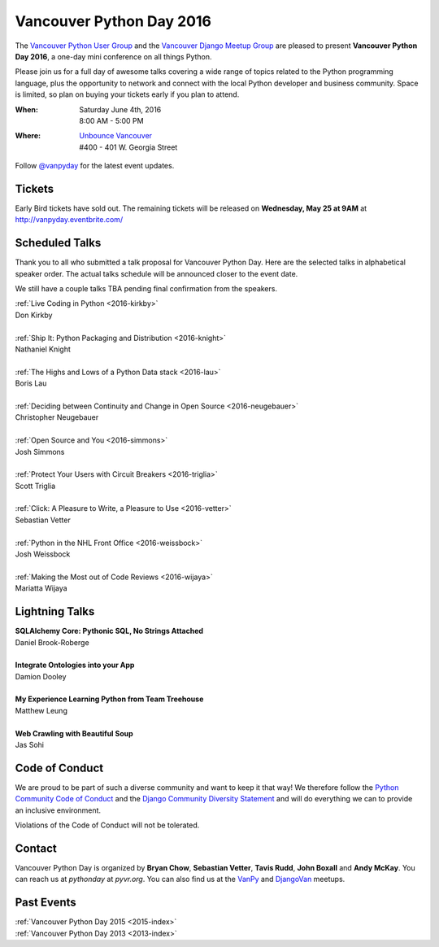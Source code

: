 Vancouver Python Day 2016
=========================

The `Vancouver Python User Group <http://www.meetup.com/vanpyz/>`__ and the
`Vancouver Django Meetup Group <http://www.meetup.com/djangovan/>`__ are
pleased to present **Vancouver Python Day 2016**, a one-day mini conference on
all things Python.

Please join us for a full day of awesome talks covering a wide range of topics
related to the Python programming language, plus the opportunity to network and
connect with the local Python developer and business community. Space is
limited, so plan on buying your tickets early if you plan to attend.

:When:  | Saturday June 4th, 2016
        | 8:00 AM - 5:00 PM
:Where: | `Unbounce Vancouver <https://www.google.ca/maps/place/Unbounce>`__
        | #400 - 401 W. Georgia Street

Follow `@vanpyday <https://twitter.com/vanpyday>`__ for the latest event
updates.

.. image:: /2016/images/unbounce_s.png
.. image:: /2016/images/mobify_s.png
.. image:: /2016/images/colony_s.png


Tickets
-------

Early Bird tickets have sold out. The remaining tickets will be released on
**Wednesday, May 25 at 9AM** at http://vanpyday.eventbrite.com/


Scheduled Talks
---------------

Thank you to all who submitted a talk proposal for Vancouver Python Day. Here
are the selected talks in alphabetical speaker order. The actual talks
schedule will be announced closer to the event date.

We still have a couple talks TBA pending final confirmation from the speakers.

| :ref:`Live Coding in Python <2016-kirkby>`
| Don Kirkby
|
| :ref:`Ship It: Python Packaging and Distribution <2016-knight>`
| Nathaniel Knight
|
| :ref:`The Highs and Lows of a Python Data stack <2016-lau>`
| Boris Lau
|
| :ref:`Deciding between Continuity and Change in Open Source <2016-neugebauer>`
| Christopher Neugebauer
|
| :ref:`Open Source and You <2016-simmons>`
| Josh Simmons
|
| :ref:`Protect Your Users with Circuit Breakers <2016-triglia>`
| Scott Triglia
|
| :ref:`Click: A Pleasure to Write, a Pleasure to Use <2016-vetter>`
| Sebastian Vetter
|
| :ref:`Python in the NHL Front Office <2016-weissbock>`
| Josh Weissbock
|
| :ref:`Making the Most out of Code Reviews <2016-wijaya>`
| Mariatta Wijaya


Lightning Talks
---------------

| **SQLAlchemy Core: Pythonic SQL, No Strings Attached**
| Daniel Brook-Roberge
|
| **Integrate Ontologies into your App**
| Damion Dooley
|
| **My Experience Learning Python from Team Treehouse**
| Matthew Leung
|
| **Web Crawling with Beautiful Soup**
| Jas Sohi


Code of Conduct
---------------

We are proud to be part of such a diverse community and want to keep it that
way! We therefore follow the `Python Community Code of Conduct
<https://www.python.org/psf/codeofconduct/>`__ and the `Django Community
Diversity Statement <https://www.djangoproject.com/diversity/>`__ and will do
everything we can to provide an inclusive environment.

Violations of the Code of Conduct will not be tolerated.


Contact
-------

Vancouver Python Day is organized by  **Bryan Chow**, **Sebastian Vetter**,
**Tavis Rudd**, **John Boxall** and **Andy McKay**. You can reach us at
*pythonday* at *pyvr.org*. You can also find us at the
`VanPy <http://www.meetup.com/vanpyz/>`__ and
`DjangoVan <http://www.meetup.com/djangovan/>`__ meetups.


Past Events
-----------

| :ref:`Vancouver Python Day 2015 <2015-index>`
| :ref:`Vancouver Python Day 2013 <2013-index>`
